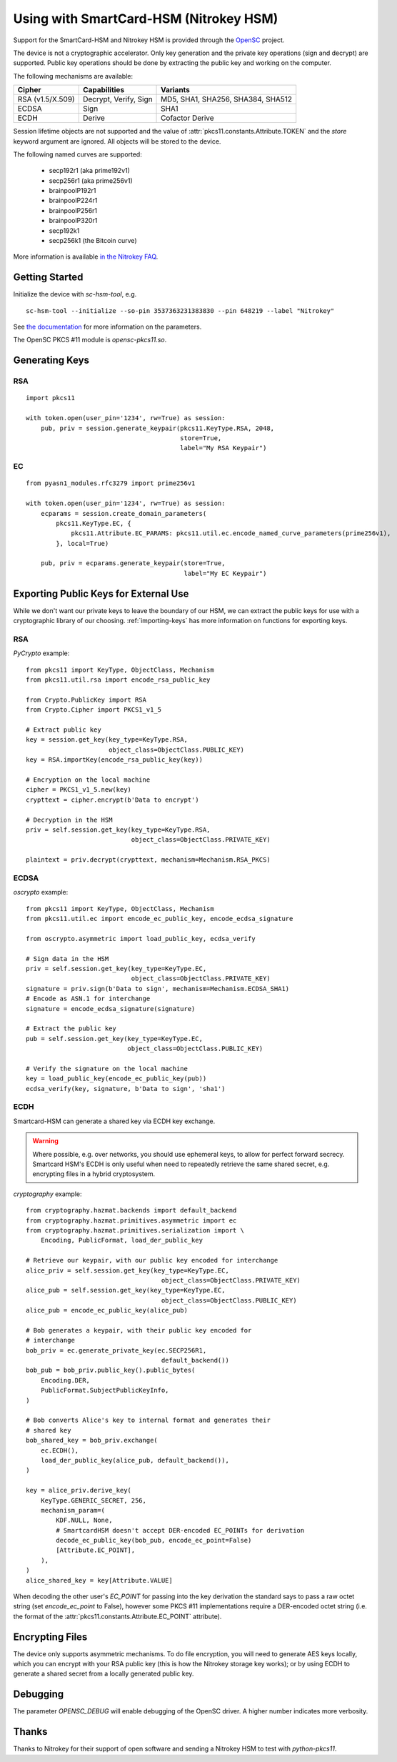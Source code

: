 Using with SmartCard-HSM (Nitrokey HSM)
=======================================

Support for the SmartCard-HSM and Nitrokey HSM is provided through the
`OpenSC <https://github.com/OpenSC/OpenSC/wiki/PKCS11-Module>`_ project.

The device is not a cryptographic accelerator. Only key generation and the
private key operations (sign and decrypt) are supported. Public key operations
should be done by extracting the public key and working on the computer.

The following mechanisms are available:

+------------------+-----------------------+-----------------------------------+
| Cipher           | Capabilities          | Variants                          |
+==================+=======================+===================================+
| RSA (v1.5/X.509) | Decrypt, Verify, Sign | MD5, SHA1, SHA256, SHA384, SHA512 |
+------------------+-----------------------+-----------------------------------+
| ECDSA            | Sign                  | SHA1                              |
+------------------+-----------------------+-----------------------------------+
| ECDH             | Derive                | Cofactor Derive                   |
+------------------+-----------------------+-----------------------------------+

Session lifetime objects are not supported and the value of
:attr:`pkcs11.constants.Attribute.TOKEN` and the `store` keyword argument
are ignored. All objects will be stored to the device.

The following named curves are supported:

 * secp192r1 (aka prime192v1)
 * secp256r1 (aka prime256v1)
 * brainpoolP192r1
 * brainpoolP224r1
 * brainpoolP256r1
 * brainpoolP320r1
 * secp192k1
 * secp256k1 (the Bitcoin curve)

More information is available `in the Nitrokey FAQ
<https://www.nitrokey.com/documentation/frequently-asked-questions#which-algorithms-and-maximum-key-length-are-supported>`_.

Getting Started
---------------

Initialize the device with `sc-hsm-tool`, e.g.

::

    sc-hsm-tool --initialize --so-pin 3537363231383830 --pin 648219 --label "Nitrokey"

See `the documentation
<https://github.com/OpenSC/OpenSC/wiki/SmartCardHSM#initialize-the-device>`_
for more information on the parameters.

The OpenSC PKCS #11 module is `opensc-pkcs11.so`.

Generating Keys
---------------

RSA
~~~

::

    import pkcs11

    with token.open(user_pin='1234', rw=True) as session:
        pub, priv = session.generate_keypair(pkcs11.KeyType.RSA, 2048,
                                             store=True,
                                             label="My RSA Keypair")

EC
~~

::

    from pyasn1_modules.rfc3279 import prime256v1

    with token.open(user_pin='1234', rw=True) as session:
        ecparams = session.create_domain_parameters(
            pkcs11.KeyType.EC, {
                pkcs11.Attribute.EC_PARAMS: pkcs11.util.ec.encode_named_curve_parameters(prime256v1),
            }, local=True)

        pub, priv = ecparams.generate_keypair(store=True,
                                              label="My EC Keypair")

Exporting Public Keys for External Use
--------------------------------------

While we don't want our private keys to leave the boundary of our HSM,
we can extract the public keys for use with a cryptographic library of our
choosing. :ref:`importing-keys` has more information on functions for
exporting keys.

RSA
~~~

`PyCrypto` example:

::

    from pkcs11 import KeyType, ObjectClass, Mechanism
    from pkcs11.util.rsa import encode_rsa_public_key

    from Crypto.PublicKey import RSA
    from Crypto.Cipher import PKCS1_v1_5

    # Extract public key
    key = session.get_key(key_type=KeyType.RSA,
                          object_class=ObjectClass.PUBLIC_KEY)
    key = RSA.importKey(encode_rsa_public_key(key))

    # Encryption on the local machine
    cipher = PKCS1_v1_5.new(key)
    crypttext = cipher.encrypt(b'Data to encrypt')

    # Decryption in the HSM
    priv = self.session.get_key(key_type=KeyType.RSA,
                                object_class=ObjectClass.PRIVATE_KEY)

    plaintext = priv.decrypt(crypttext, mechanism=Mechanism.RSA_PKCS)

ECDSA
~~~~~

`oscrypto` example:

::

    from pkcs11 import KeyType, ObjectClass, Mechanism
    from pkcs11.util.ec import encode_ec_public_key, encode_ecdsa_signature

    from oscrypto.asymmetric import load_public_key, ecdsa_verify

    # Sign data in the HSM
    priv = self.session.get_key(key_type=KeyType.EC,
                                object_class=ObjectClass.PRIVATE_KEY)
    signature = priv.sign(b'Data to sign', mechanism=Mechanism.ECDSA_SHA1)
    # Encode as ASN.1 for interchange
    signature = encode_ecdsa_signature(signature)

    # Extract the public key
    pub = self.session.get_key(key_type=KeyType.EC,
                               object_class=ObjectClass.PUBLIC_KEY)

    # Verify the signature on the local machine
    key = load_public_key(encode_ec_public_key(pub))
    ecdsa_verify(key, signature, b'Data to sign', 'sha1')

ECDH
~~~~

Smartcard-HSM can generate a shared key via ECDH key exchange.

.. warning::

    Where possible, e.g. over networks, you should use ephemeral keys,
    to allow for perfect forward secrecy. Smartcard HSM's ECDH is only useful
    when need to repeatedly retrieve the same shared secret, e.g. encrypting
    files in a hybrid cryptosystem.

`cryptography` example:

::

    from cryptography.hazmat.backends import default_backend
    from cryptography.hazmat.primitives.asymmetric import ec
    from cryptography.hazmat.primitives.serialization import \
        Encoding, PublicFormat, load_der_public_key

    # Retrieve our keypair, with our public key encoded for interchange
    alice_priv = self.session.get_key(key_type=KeyType.EC,
                                        object_class=ObjectClass.PRIVATE_KEY)
    alice_pub = self.session.get_key(key_type=KeyType.EC,
                                        object_class=ObjectClass.PUBLIC_KEY)
    alice_pub = encode_ec_public_key(alice_pub)

    # Bob generates a keypair, with their public key encoded for
    # interchange
    bob_priv = ec.generate_private_key(ec.SECP256R1,
                                        default_backend())
    bob_pub = bob_priv.public_key().public_bytes(
        Encoding.DER,
        PublicFormat.SubjectPublicKeyInfo,
    )

    # Bob converts Alice's key to internal format and generates their
    # shared key
    bob_shared_key = bob_priv.exchange(
        ec.ECDH(),
        load_der_public_key(alice_pub, default_backend()),
    )

    key = alice_priv.derive_key(
        KeyType.GENERIC_SECRET, 256,
        mechanism_param=(
            KDF.NULL, None,
            # SmartcardHSM doesn't accept DER-encoded EC_POINTs for derivation
            decode_ec_public_key(bob_pub, encode_ec_point=False)
            [Attribute.EC_POINT],
        ),
    )
    alice_shared_key = key[Attribute.VALUE]

When decoding the other user's `EC_POINT` for passing into the key derivation
the standard says to pass a raw octet string (set `encode_ec_point` to False),
however some PKCS #11 implementations require a DER-encoded octet string
(i.e. the format of the :attr:`pkcs11.constants.Attribute.EC_POINT` attribute).

Encrypting Files
----------------

The device only supports asymmetric mechanisms. To do file encryption, you
will need to generate AES keys locally, which you can encrypt with your RSA
public key (this is how the Nitrokey storage key works); or by using ECDH
to generate a shared secret from a locally generated public key.

Debugging
---------

The parameter `OPENSC_DEBUG` will enable debugging of the OpenSC driver.
A higher number indicates more verbosity.

Thanks
------

Thanks to Nitrokey for their support of open software and
sending a Nitrokey HSM to test with `python-pkcs11`.
